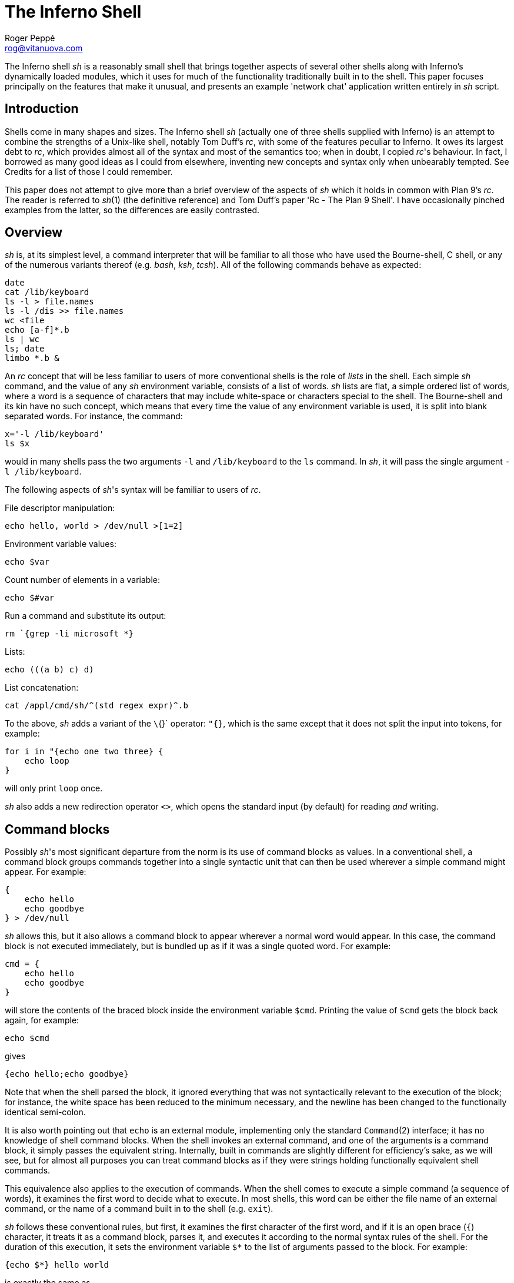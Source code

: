 = The Inferno Shell
Roger Peppé <rog@vitanuova.com>

The Inferno shell _sh_ is a reasonably small shell that brings together
aspects of several other shells along with Inferno's dynamically loaded
modules, which it uses for much of the functionality traditionally built
in to the shell. This paper focuses principally on the features that
make it unusual, and presents an example 'network chat' application
written entirely in _sh_ script.


== Introduction

Shells come in many shapes and sizes. The Inferno shell _sh_ (actually
one of three shells supplied with Inferno) is an attempt to combine the
strengths of a Unix-like shell, notably Tom Duff's _rc_, with some of
the features peculiar to Inferno.  It owes its largest debt to _rc_,
which provides almost all of the syntax and most of the semantics too;
when in doubt, I copied _rc_'s behaviour. In fact, I borrowed as many good
ideas as I could from elsewhere, inventing new concepts and syntax only
when unbearably tempted. See Credits for a list of those I could remember.

This paper does not attempt to give more than a brief overview of the
aspects of _sh_ which it holds in common with Plan 9's _rc_.  The reader
is referred to _sh_(1) (the definitive reference) and Tom Duff's paper
'Rc - The Plan 9 Shell'.  I have occasionally pinched examples from the
latter, so the differences are easily contrasted.

== Overview

_sh_ is, at its simplest level, a command interpreter that will be
familiar to all those who have used the Bourne-shell, C shell, or any
of the numerous variants thereof (e.g.  _bash_, _ksh_, _tcsh_).  All of
the following commands behave as expected:

    date
    cat /lib/keyboard
    ls -l > file.names
    ls -l /dis >> file.names
    wc <file
    echo [a-f]*.b
    ls | wc
    ls; date
    limbo *.b &

An _rc_ concept that will be less familiar to users of more conventional
shells is the role of _lists_ in the shell.  Each simple _sh_ command, and
the value of any _sh_ environment variable, consists of a list of words.
_sh_ lists are flat, a simple ordered list of words, where a word is a
sequence of characters that may include white-space or characters special
to the shell. The Bourne-shell and its kin have no such concept, which
means that every time the value of any environment variable is used,
it is split into blank separated words.  For instance, the command:

    x='-l /lib/keyboard'
    ls $x

would in many shells pass the two arguments `-l` and `/lib/keyboard`
to the `ls` command.  In _sh_, it will pass the single argument `-l
/lib/keyboard`.

The following aspects of _sh_'s syntax will be familiar to users of _rc_.

File descriptor manipulation:

    echo hello, world > /dev/null >[1=2]

Environment variable values:

    echo $var

Count number of elements in a variable:

    echo $#var

Run a command and substitute its output:

    rm `{grep -li microsoft *}

Lists:

    echo (((a b) c) d)

List concatenation:

    cat /appl/cmd/sh/^(std regex expr)^.b

To the above, _sh_ adds a variant of the `\`{}` operator: `"{}`, which is
the same except that it does not split the input into tokens, for example:

    for i in "{echo one two three} {
        echo loop
    }

will only print `loop` once.

_sh_ also adds a new redirection operator `<>`, which opens the standard
input (by default) for reading _and_ writing.

== Command blocks

Possibly _sh_'s most significant departure from the norm is its use
of command blocks as values.  In a conventional shell, a command block
groups commands together into a single syntactic unit that can then be
used wherever a simple command might appear.  For example:

    {
        echo hello
        echo goodbye
    } > /dev/null

_sh_ allows this, but it also allows a command block to appear wherever a
normal word would appear. In this case, the command block is not executed
immediately, but is bundled up as if it was a single quoted word.
For example:

    cmd = {
        echo hello
        echo goodbye
    }

will store the contents of the braced block inside the environment
variable `$cmd`.  Printing the value of `$cmd` gets the block back again,
for example:

    echo $cmd

gives

    {echo hello;echo goodbye}

Note that when the shell parsed the block, it ignored everything that was
not syntactically relevant to the execution of the block; for instance,
the white space has been reduced to the minimum necessary, and the
newline has been changed to the functionally identical semi-colon.

It is also worth pointing out that `echo` is an external module,
implementing only the standard `Command`(2) interface; it has no knowledge
of shell command blocks. When the shell invokes an external command,
and one of the arguments is a command block, it simply passes the
equivalent string. Internally, built in commands are slightly different
for efficiency's sake, as we will see, but for almost all purposes you
can treat command blocks as if they were strings holding functionally
equivalent shell commands.

This equivalence also applies to the execution of commands.  When the
shell comes to execute a simple command (a sequence of words), it
examines the first word to decide what to execute. In most shells,
this word can be either the file name of an external command, or the
name of a command built in to the shell (e.g. `exit`).

_sh_ follows these conventional rules, but first, it examines the first
character of the first word, and if it is an open brace (`{`) character,
it treats it as a command block, parses it, and executes it according to
the normal syntax rules of the shell. For the duration of this execution,
it sets the environment variable `$*` to the list of arguments passed
to the block. For example:

    {echo $*} hello world

is exactly the same as

    echo hello world

Execution of command blocks is the same whether the command block is
just a string or has already been parsed by the shell.  For example:

    {echo hello}

is exactly the same as

    '{echo hello}'

The only difference is that the former case has its syntax checked for
correctness as soon as the shell sees the script; whereas if the latter
contained a malformed command block, a syntax error will be raised only
when it comes to actually execute the command.

The shell's treatment of braces can be used to provide functionality
similar to the `eval` command that is built in to most other shells.

    cmd = 'echo hello; echo goodbye'
    '{'^$cmd^'}'

In other words, simply by surrounding a string by braces and executing it,
the string will be executed as if it had been typed to the shell. Note
the use of the caret (`^`) string concatenatation operator.  _sh_ does
provide 'free carets' in the same way as _rc_, so in the previous example

    '{'$cmd'}'

would work exactly the same, but generally, and in particular when
writing scripts, it is good style to make the carets explicit.

== Assignment and scope

The assignment operator in _sh_, in common with most other shells is _=_.

    x=a b c d

assigns the four element list `(a b c d)` to the environment variable
named `x`. The value can later be extracted with the `$` operator,
for example:

    echo $x

will print

    a b c d

_sh_ also implements a form of local variable.  An execution of a braced
block command creates a new scope for the duration of that block; the
value of a variable assigned with `:=` in that block will be lost when
the block exits. For example:

    x = hello
    {x := goodbye }
    echo $x

will print 'hello'. Note that the scoping rules are _dynamic_ -
variable references are interpreted relative to their containing scope
at execution time. For example:

    x := hello
    cmd := {echo $x}
    {
        x := goodbye
        $cmd
    }

wil print 'goodbye', not 'hello'. For one way of avoiding this problem,
see 'Lexical binding' below.

One late, but useful, addition to the shell's assignment syntax is
tuple assignment. This partially makes up for the lack of list indexing
primitives in the shell. If the left hand side of the assignment operator
is a list of variable names, each element of the list on the right hand
side is assigned in turn to its respective variable. The last variable
mentioned gets assigned all the remaining elements. For example, after:

    (a b c) := (one two three four five)

`a` is `one`, `b` is `two`, and `c` contains the three element list
`(three four five)`.  For example:

    (first var) = $var

knocks the first element off `$var` and puts it in `$first`.

One important difference between _sh_'s variables and variables in
shells under Unix-like operating systems derives from the fact that
Inferno's underlying process creation primitive is _spawn_, not _fork_.
This means that, even though the shell might create a new process to
accomplish an I/O redirection, variables changed by the sub-process are
still visible in the parent process. This applies anywhere a new process
is created that runs synchronously with respect to the rest of the shell
script - i.e. there is no chance of parallel access to the environment.
For example, it is possible to get access to the status value of a
command executed by the _`{}_ operator:

    files=`{du -a; dustatus = $status}
    if {! ~ $dustatus ''} {
        echo du failed
    }

When the shell does spawn an asynchronous process (background processes
and pipelines are the two occasions that it does so), the environment
is copied so changes in one process do not affect another.

== Loadable modules

The ability to pass command blocks as values is all very well, but does
not in itself provide the programmability that is central to the power of
shell scripts and is built in to most shells, the conditional execution of
commands, for instance. The Inferno shell is different; it provides no
programmability within the shell itself, but instead relies on external
modules to provide this. It has a built in command `load` that loads
a new module into the shell. The module that supports standard control
flow functionality and a number of other useful tidbits is called `std`.

    load std

loads this module into the shell. `std` is a Dis module that implements
the `Shellbuiltin` interface; the shell looks in the directory `/dis/sh`
for the module file, in this case `/dis/sh/std.dis`.

When a module is loaded, it is given the opportunity to define as many
new commands as it wants.  Perhaps slightly confusingly, these are known
as ``built-in'' commands (or just ``builtins''), to distinguish them
from commands executed in a separate process with no access to shell
internals. Built-in commands run in the same process as the shell, and
have direct access to all its internal state (environment variables,
command line options, and state stored within the implementing module
itself). It is possible to find out what built-in commands are currently
defined with the command `loaded`. Before any modules have been loaded,
typing

    loaded

produces:

    builtin	builtin
    exit	builtin
    load	builtin
    loaded	builtin
    run	        builtin
    unload	builtin
    whatis	builtin
    ${builtin}	builtin
    ${loaded}	builtin
    ${quote}	builtin
    ${unquote}	builtin

These are all the commands that are built in to the shell proper;
I'll explain the `${}` commands later.  After loading `std`, executing
`loaded` produces:

    !           std
    and         std
    apply       std
    builtin     builtin
    exit        builtin
    flag        std
    fn          std
    for         std
    getlines    std
    if          std
    load        builtin
    loaded      builtin
    or          std
    pctl        std
    raise       std
    rescue      std
    run         builtin
    status      std
    subfn       std
    unload      builtin
    whatis      builtin
    while       std
    ~           std
    ${builtin}  builtin
    ${env}      std
    ${hd}       std
    ${index}    std
    ${join}     std
    ${loaded}   builtin
    ${parse}    std
    ${pid}      std
    ${pipe}     std
    ${quote}    builtin
    ${split}    std
    ${tl}       std
    ${unquote}  builtin

The name of each command defined by a loaded module is followed by the
name of the module, so you can see that in this case `std` has defined
commands such as `if` and `while`.  These commands are reminiscent of
the commands built in to the syntax of other shells, but have no special
syntax associated with them: they obey the normal argument gathering
and execution semantics.

As an example, consider the `for` command.

    for i in a b c d {
        echo $i
    }

This command traverses the list `(a b c d)` executing `{echo $i}` with
`$i` set to each element in turn. In _rc_, this might be written

    for (i in a b c d) {
        echo $i
    }

and in fact, in _sh_, this is exactly equivalent. The round brackets
denote a list and, like _rc_, all lists are flattened before passing
to an executed command.  Unlike the _for_ command in _rc_, the braces
around the command are not optional; as with the arguments to a normal
command, gathering of arguments stops at a newline. The exception to
this rule is that newlines within brackets are treated as white space.
This last rule also applies to round brackets, for example:

    (for i in
        a
        b
        c
        d
        {echo $i}
    )

does the same thing.  This is very useful for commands that take multiple
command block arguments, and is actually the only line continuation
mechanism that _sh_ provides (the usual backslash (`\`) character is
not in any way special to _sh_).

== Control structures

Inferno commands, like shell commands in Unix or Plan 9, return a
status when they finish.  A command's status in Inferno is a short string
describing any error that has occurred; it can be found in the environment
variable `$status`.  This is the value that commands defined by `std`
use to determine conditional execution - if it is empty, it is true;
otherwise false.  `std` defines, for instance, a command `~` that provides
a simple pattern matching capability.  Its first argument is the string
to test the patterns against, and subsequent arguments give the patterns,
in normal shell wildcard syntax; its status is true if there is a match.

    ~ sh.y '*.y'
    ~ std.b '*.y'

give true and false statuses respectively. A couple of pitfalls
lurk here for the unwary: unlike its _rc_ namesake, the patterns _are_
expanded by the shell if left unquoted, so one has to be careful to quote
wildcard characters, or escape them with a backslash if they are to be
used literally. Like any other command, `~` receives a simple list
of arguments, so it has to assume that the string tested has exactly
one element; if you provide a null variable, or one with more than one
element, then you will get unexpected results. If in doubt, use the
`$"` operator to make sure of that.

Used in conjunction with the `$#` operator, `~` provides a way to check
the number of elements in a list:

    ~ $#var 0

will be true if `$var` is empty.

This can be tested by the `if` command, which accepts command blocks
for its arguments, executing its second argument if the status of the
first is empty (true).  For example:

    if {~ $#var 0} {
        echo '$var has no elements'
    }

Note that the start of one argument must come on the same line as the
end of of the previous, otherwise it will be treated as a new command,
and always executed. For example:

    if {~ $#var 0}
        {echo '$var has no elements'}   # this will always be executed

The way to get around this is to use list bracketing, for example:

    (if {~ $#var 0}
        {echo '$var has no elements'}
    )

will have the desired effect. The `if` command is more general than
_rc_'s `if`, in that it accepts an arbitrary number of condition/action
pairs, and executes each condition in turn until one is true, whereupon
it executes the associated action. If the last condition has no action,
then it acts as the 'else' clause in the `if`. For example:

    (if {~ $#var 0} {
            echo zero elements
        }
        {~ $#var 1} {
            echo one element
        }
        {echo more than one element}
    )

`std` provides various other control structures.  `and` and `or` provide
the equivalent of _rc_'s `&&` and `||` operators. They each take any
number of command block arguments and conditionally execute each in turn.
`and` stops executing when a block's status is false, `or` when a block's
status is true:

    and {~ $#var 1} {~ $var '*.sbl'} {echo variable ends in .sbl}
    (or {mount /dev/eia0 /n/remote} 
        {echo mount has failed with $status}
    )

An extremely easy trap to fall into is to use `$*` inside a block assuming
that its value is the same as that outside the block. For instance:

    # this will not work
    if {~ $#* 2} {echo two arguments}

It will not work because `$*` is set locally for every block, whether
it is given arguments or not. A solution is to assign `$*` to a variable
at the start of the block:

    args = $*
    if {~ $#args 2} {echo two arguments}

`while` provides looping, executing its second argument as long as the
status of the first remains true. As the status of an empty block is
always true,

    while {} {echo yes}

will loop forever printing 'yes'. Another looping command is `getlines`,
which loops reading lines from its standard input, and executing its
command argument, setting the environment variable `$line` to each line
in turn.  For example:

    getlines {
        echo '#' $line
    } < x.b

will print each line of the file `x.b` preceded by a `#` character.


== Exceptions

When the shell encounters some error conditions, such as a parsing
error, or a redirection failure, it prints a message to standard error
and raises an _exception_. In an interactive shell this is caught by
the interactive command loop; in a script it will cause an exit with a
false status, unless handled.

Exceptions can be handled and raised with the `rescue` and `raise`
commands provided by `std`. An exception has a short string associated
with it.

    raise error

will raise an exception named ``error''.

    rescue error {echo an error has occurred} {
        command
    }

will execute `command` and will, in the event that it raises an `error`
exception, print a diagnostic message. The name of the exception given
to `rescue` can end in an asterisk (`*`), which will match any exception
starting with the preceding characters. The `*` needs quoting to avoid
being expanded as a wildcard by the shell.

    rescue '*' {echo caught an exception $exception} {
        command
    }

will catch all exceptions raised by `command`, regardless of name.
Within the handler block, `rescue` sets the environment variable
`$exception` to the actual name of the exception caught.

Exceptions can be caught only within a single process - if an exception
is not caught, then the name of the exception becomes the exit status of
the process.  As _sh_ starts a new process for commands with redirected
I/O, this means that

    raise error
    echo got here

behaves differently to:

    raise error > /dev/null
    echo got here

The former prints nothing, while the latter prints ``got here''.

The exceptions `break` and `continue` are recognised by `std`'s looping
commands `for`, `while`, and `getlines`. A `break` exception causes the
loop to terminate; a `continue` exception causes the loop to continue
as before. For example:

    for i in * {
        if {~ $i 'r*'} {
            echo found $i
            raise break
        }
    }

will print the name of the first file beginning with 'r' in the current
directory.

== Substitution builtins

In addition to normal commands, a loaded module can also define
_substitution builtin_ commands. These are different from normal commands
in that they are executed as part of the argument gathering process of a
command, and instead of returning an exit status, they yield a list of
values to be used as arguments to a command. They can be thought of as
a kind of `active environment variable', whose value is created every
time it is referenced.  For example, the `split` substitution builtin
defined by `std` splits up a single argument into strings separated by
characters in its first argument:

    echo ${split e 'hello there'}

will print

    h llo th r

Note that, unlike the conventional shell backquote operator, the result
of the `$` command is not re-interpreted, for example:

    for i in ${split e 'hello there'} {
        echo arg $i
    }

will print

    arg h
    arg llo th
    arg r

Substitution builtins can only be named as the initial command inside
a dollar-referenced command block - they live in a different namespace
from that of normal commands.  For instance, `loaded` and `${loaded}`
are quite distinct: the former prints a list of all builtin names and
their defining modules, whereas the latter yields a list of all the
currently loaded modules.

`std` provides a number of useful commands in the form of substitution
builtins. `${join}` is the complement of `${split}`: it joins together
any elements in its argument list using its first argument as the
separator, for example:

    echo ${join . file tar gz}

will print:

    file.tar.gz

The in-built shell operator `$"` is exactly equivalent to `${join}`
with a space as its first argument.

List indexing is provided with `${index}`, which given a numeric index
and a list yields the _index_'th item in the list (origin 1). For example:

    echo ${index 4 one two three four five}

will print

    four

A pair of substitution builtins with some of the most interesting uses are
defined by the shell itself: `${quote}` packages its argument list into a
single string in such a way that it can be later parsed by the shell and
turned back into the same list.  This entails quoting any items in the
list that contain shell metacharacters, such as `;` or `&'.  For example:

    x='a;' 'b' 'c d' ''
    echo $x
    echo ${quote $x}

will print

    a; b c d 
    'a;' b 'c d' ''

Travel in the reverse direction is possible using `${unquote}`, which
takes a single string, as produced by `${quote}`, and produces the
original list again.  There are situations in _sh_ where only a single
string can be used, but it is useful to be able to pass around the values
of arbitrary _sh_ variables in this form; `${quote}` and `${unquote}`
between them make this possible. For instance the value of a _sh_ list
can be stored in a file and later retrieved without loss. They are also
useful to implement various types of behaviour involving automatically
constructed shell scripts; see [Lexical binding], below, for an example.

Two more list manipulation commands provided by `std` are `${hd}` and
`${tl}`, which mirror their Limbo namesakes: `${hd}` returns the first
element of a list, `${tl}` returns all but the first element of a list.
For example:

    x=one two three four
    echo ${hd $x}
    echo ${tl $x}

will print:

    one
    two three four

Unlike their Limbo counterparts, they do not complain if their argument
list is not long enough; they just yield a null list.

`std` provides three other substitution builtins of note.  `${pid}`
yields the process id of the current process.  `${pipe}` provides a
somewhat more cumbersome equivalent of the `>{}` and `<{}` commands
found in _rc_, i.e. branching pipelines. For example:

    cmp ${pipe from {old}} ${pipe from {new}}

will regression-test a new version of a command.  Using `${pipe}`
yields the name of a file in the namespace which is a pipe to its
argument command.

The substitution builtin
`${parse}`
is used to check shell syntax without actually
executing a command. The command:

    x=${parse '{echo hello, world}'}

will return a parsed version of the string `echo hello, world`; if an
error occurs, then a `parse error` exception will be raised.


== Functions

Shell functions are a facility provided by the `std` shell module; they
associate a command name with some code to execute when that command
is named.

    fn hello {
        echo hello, world
    }

defines a new command, `hello`, that prints a message when executed.
The command is passed arguments in the usual way, for example:

    fn removems {
        for i in $* {
            if {grep -s Microsoft $i} {
               rm $i
            }
        }
    }
    removems *

will remove all files in the current directory that contain the string
'Microsoft'.

The `status` command provides a way to return an arbitrary status from
a function. It takes a single argument - its exit status is the value
of that argument. For instance:

    fn false {
        status false
    }
    fn true {
        status ''
    }

It is also possible to define new substitution builtins with the command
`subfn`: the value of `$result` at the end of the execution of the
command gives the value yielded. For example:

    subfn backwards {
        for i in $* {
            result=$i $result
        }
    }
    echo ${backwards a b c 'd e'}

will reverse a list, producing:

    d e c b a

The commands associated with shell functions are stored as normal
environment variables, and so are exported to external commands in the
usual way.  `fn` definitions are stored in environment variables starting
`fn-`; `subfn` definitions use environment variables starting `sfn-`.
It is useful to know this, as the shell core knows nothing of these
functions - they look just like builtin commands defined by `std`;
looking at the current definition of `$fn-_name_` is the only way of
finding out the body of code associated with function _name_.


== Other loadable _sh_ modules

In addition to `std`, and `tk`, which is mentioned later, there are
several loadable _sh_ modules that extend _sh_'s functionality.

`expr` provides a very simple stack-based calculator, giving simple
arithmetic capability to the shell.  For example:

    load expr
    echo ${expr 3 2 1 + x}

will print `9`.

`String` provides shell level access to the Limbo string library
routines. For example:

    load string
    echo ${tolower 'Hello, WORLD'}

will print

    hello, world

`regex` provides regular expression matching and substitution
operations. For instance:

    load regex
    if {! match '^[a-z0-9_]+$' $line} {
        echo line contains invalid characters
    }

`file2chan` provides a way for a shell script to create a file in the
namespace with properties under its control. For instance:

    load file2chan
    (file2chan /chan/myfile
        {echo read request from /chan/myfile}
        {echo write request to /chan/myfile}
    )

`arg` provides support for the parsing of standard Unix-style options.


== _sh_ and Inferno devices

Devices under Inferno are implemented as files, and usually device
interaction consists of simple strings written or read from the device
files.  This is a happy coincidence, as the two things that _sh_ does
best are file manipulation and string manipulation.  This means that _sh_
scripts can exploit the power of direct access to devices without the
need to write more long winded Limbo programs. You do not get the type
checking that Limbo gives you, and it is not quick, but for knocking up
quick prototypes, or 'wrapper scripts', it can be very useful.

Consider the way that Inferno implements network access, for example. A
file called `/net/cs` implements DNS address translation. A string such as
`tcp!www.vitanuova.com!telnet` is written to `/net/cs`; the translated
form of the address is then read back, in the form of a (_file_, _text_)
pair, where _file_ is the name of a _clone_ file in the `/net` directory
(e.g. `/net/tcp/clone`), and _text_ is a translated address as understood
by the relevant network (e.g. `194.217.172.25!23`).  We can write a shell
function that performs this translation, returning a triple (_directory_
_clonefile_ _text_):

    subfn cs {
        addr := $1
        or {
            <> /net/cs {
                (if {echo -n $addr >[1=0]} {
                        (clone addr) := `{read 8192 0}
                        netdir := ${dirname $clone}
                        result=$netdir $clone $addr
                    } {
                        echo 'cs: cannot translate "' ^
                            $addr ^
                            '":' $status >[1=2]
                        status failed
                    }
                )
            }
        } {raise 'cs failed'}
    }

The code

    <> /net/cs { .... }

opens `/net/cs` for reading and writing, on the standard input; the
code inside the braces can then read and write it.  If the address
translation fails, an error will be generated on the write, so the
`echo` will fail - this is detected, and an appropriate exit status set.
Being a substitution function, the only way that `cs` can indicate an
error is by raising an exception, but exceptions do not propagate across
processes (a new process is created as a result of the redirection),
hence the need for the status check and the raised exception on failure.

The external program `read` is invoked to make a single read of the
result from `/lib/cs`. It takes a block size, and a read offset -
it is important to set this, as the initial write of the address to
`/lib/cs` will have advanced the file offset, and we will miss a chunk
of the returned address if we're not careful.

`dirname` is a little shell function that uses one of the _string_
builtin functions to get the directory name from the pathname of the
_clone_ file. It looks like:

    load string
    subfn dirname {
        result = ${hd ${splitr $1 /}}
    }

Now we have an address translation function, we can access the network
interface directly. There are three main operations possible with
Inferno network devices: connecting to a remote address, announcing the
availability of a local dial-in address, and listening for an incoming
connection on a previously announced address. They are accessed in
similar ways (see _ip_(3) for details):

The dial and announce operations require a new `net` directory, which
is created by reading the clone file - this actually opens the `ctl`
file in a newly created net directory, representing one end of a network
connection. Reading a `ctl` file yields the name of the new directory;
this enables an application to find the associated `data` file; reads
and writes to this file go to the other end of the network connection.
The listen operation is similar, but the new net directory is created
by reading from an existing directory's `listen` file.

Here is a _sh_ function that implements some behaviour common to all
three operations:

    fn newnetcon {
        (netdir constr datacmd) := $*
        id := "{read 20 0}
        or {~ $constr ''} {echo -n $constr >[1=0]} {
            echo cannot $constr >[1=2]
            raise failed
        }
        net := $netdir/^$id
        $datacmd <> $net^/data
    }

It takes the name of a network protocol directory (e.g.  `/net/tcp`),
a possibly empty string to write into the control file when the new
directory id has been read, and a command to be executed connected to
the newly opened `data` file. The code is fairly straightforward: read
the name of a new directory from standard input (we are assuming that
the caller of `newnetcon` sets up the standard input correctly); then
write the configuration string (if it is not empty), raising an error
if the write failed; then run the command, attached to the `data` file.

We set up the `$net` environment variable so that the running command
knows its network context, and can access other files in the directory
(the `local` and `remote` files, for example).  Given `newnetcon`,
the implementation of `dial`, `announce`, and `listen` is quite easy:

    fn announce {
        (addr cmd) := $*
        (netdir clone addr) := ${cs $addr}
        newnetcon $netdir 'announce '^$addr $cmd <> $clone
    }

    fn dial {
        (addr cmd) := $*
        (netdir clone addr) := ${cs $addr}
        newnetcon $netdir 'connect '^$addr $cmd <> $clone
    }

    fn listen {
        newnetcon ${dirname $net} '' $1 <> $net/listen
    }

`dial` and `announce` differ only in the string that is written to the
control file; `listen` assumes it is being called in the context of an
`announce` command, so can use the value of `$net` to open the `listen`
file to wait for incoming connections.

The upshot of these function definitions is that we can make connections
to, and announce, services on the network. The code for a simple client
might look like:

    dial tcp!somewhere.com!5432 {
        echo connected to `{cat $net/remote}
        echo hello somewhere >[1=0]
    }

A server might look like:

    announce tcp!somewhere.com!5432 {
        listen {
            echo got connection from `{cat $net/remote}
            cat
        }
    }


== _sh_ and the windowing environment

The main interface to the Inferno graphics and windowing system is
a textual one, based on Osterhaut's Tk, where commands to manipulate
the graphics inside windows are strings using a uniform syntax not a
million miles away from the syntax of _sh_ . (See section 9 of Volume
1 for details). The `tk` _sh_ module provides an interface to the Tk
graphics subsystem, providing not only graphics capabilities, but also
the channel communication on which Inferno's Tk event mechanism is based.

The Tk module gives each window a unique numeric id which is used to
control that window.

    load tk
    wid := ${tk window 'My window'}

loads the tk module, creates a new window titled 'My window' and assigns
its unique identifier to the variable `$wid`. Commands of the form `tk
$wid` _tkcommand_ can then be used to control graphics in the window.
When writing tk applets, it is helpful to get feedback on errors that
occur as tk commands are executed, so here's a function that checks for
errors, and minimises the syntactic overhead of sending a Tk command:

    fn x {
        args := $*
        or {tk $wid $args} {
            echo error on tk cmd $"args':' $status
        }
    }

It assumes that `$wid` has already been set.  Using `x`, we could create
a button in our new window:

    x button .b -text {A button}
    x pack .b -side top
    x update

Note that the nice coincidence of the quoting rules of _sh_ and tk mean
that the unquoted _sh_ command block argument to the `button` command
gets through to tk unchanged, there to become quoted text.

Once we've got a button, we want to know when it has been pressed. Inferno
Tk sends events through Limbo channels, so the Tk module provides access
to simple string channels. A channel is created with the `chan` command.

    chan event

creates a channel named `event`.  A `send` command takes a string to
send down the channel, and the `${recv}` builtin yields a received
value. Both operations block until the transfer of data can proceed -
as with Limbo channels, the operation is synchronous. For example:

    send event 'hello, world' &
    echo ${recv event}

will print 'hello, world'. Note that the send and receive operations must
execute in different processes, hence the use of the `&` backgrounding
operator.  Although for implementation reasons they are part of the Tk
module, these channel operations are potentially useful in non-graphical
scripts - they will still work fine if there's no graphics context.

The `tk namechan` command makes a channel known to Tk.

    tk namechan $wid event

Then we can get events from Tk:

    x .b configure -command {send event buttonpressed}
    while {} {echo ${recv event}} &

This starts a background process that prints a message each time the
button is pressed. Interaction with the window manager is handled in
a similar way. When a window is created, it is automatically associated
with a channel of the same name as the window id.  Strings arriving on
this are window manager events, such as `resize` and `move`. These can
be interpreted if desired, or forwarded back to the window manager for
default handling with `tk winctl`. The following is a useful idiom that
does all the usual event handling on a window:

    while {} {tk winctl $wid ${recv $wid}} &

One thing worth knowing is that the default `exit` action (i.e. when
the user closes the window) is to kill all processes in the current
process group, so in a script that creates windows, it is usual to fork
the process group with `pctl newgrp` early on, otherwise it can end up
killing the shell window that spawned it.


== An example

By way of an example. I'll present a function that implements a simple
network chat facility, allowing two people on the network to send text
messages to one another, making use of the network functions described
earlier.

The core is a function called `chat` which assumes that its standard
input has been directed to an active network connection; it creates a
window containing an entry widget and a text widget. Any text entered
into the entry widget is sent to the other end of the connection; lines
of text arriving from the network are appended to the text widget.

The first part of the function creates the window, forks the process
group, runs the window controller and creates the widgets inside the
window:

    fn chat {
        load tk
        pctl newpgrp
        wid := ${tk window 'Chat'}
        nl := '
    '   # newline
        while {} {tk winctl $wid ${recv $wid}} &
        x entry .e
        x frame .f
        x scrollbar .f.s -orient vertical -command {.f.t yview}
        x text .f.t -yscrollcommand {.f.s set}
        x pack .f.s -side left -fill y
        x pack .f.t -side top -fill both -expand 1
        x pack .f -side top -fill both -expand 1
        x pack .e -side top -fill x
        x pack propagate . 0
        x bind .e '<Key-'^$nl^'>' {send event enter}
        x update
        chan event
        tk namechan $wid event event

The middle part of `chat` loops in the background getting text entered
by the user and sending it across the network (also putting a copy in
the local text widget so that you can see what you have sent.

    while {} {
        {} ${recv event}
        txt := ${tk $wid .e get}
        echo $txt >[1=0]
        x .f.t insert end '''me: '^$txt^$nl
        x .e delete 0 end
        x .f.t see end
        x update
    } &

Note the null command on the second line, used to wait for the receive
event without having to deal with the value (there's only one event that
can arrive on the channel, and we know what it is).

The final piece of `chat` gets lines from the network and puts them in
the text widget. The loop will terminate when the connection is dropped
by the other party, whereupon the window closes and the chat finished:

        getlines {
            x .f.t insert end '''you: '^$line^$nl
            x .f.t see end
            x update
        }
        tk winctl $wid exit
    }

Now we can wrap up the network functions and the chat function in a
shell script, to finish off the little demo:

    #!/dis/sh
    _"Include the earlier function definitions here."_
    fn usage {
        echo 'usage: chat [-s] address' >[1=2]
        raise usage
    }

    args=$*
    or {~ $#args 1 2} {usage}
    (addr args) := $*
    if {~ $addr -s} {
        # server
        or {~ $#args 1} {usage}
        (addr nil) := $args
        announce $addr {
            echo announced on `{cat $net/local}
            while {} {
                net := $net
                listen {
                    echo got connection from `{cat $net/remote}
                    chat &
                }
            }
        }
    } {
        or {~ $#args 0} {usage}
        # client
        dial $addr {
            echo made connection
            chat
        }
    }

If this is placed in an executable script file named `chat`, then

    chat -s tcp!mymachine.com!5432

would announce a chat server using tcp on `mymachine.com` (the local
machine) on port 5432.

    chat tcp!mymachine.com!5432

would make a connection to the previous server; they would both pop up
windows and allow text to be typed in from either end.


== Lexical binding

One potential problem with all this passing around of fragments of shell
script is the scope of names. This piece of code:

    fn runit {x := Two; $*}
    x := One
    runit {echo $x}

will print 'Two', which is quite likely to confound the expectations
of the person writing the script if they did not know that `runit` set
the value of `$x` before calling its argument script.  Some functional
languages (and the _es_ shell) implement _lexical binding_ to get around
this problem. The idea is to derive a new script from the old one with
all the necessary variables bound to their current values, regardless
of the context in which the script is later called.

_sh_ does not provide any explicit support for this operation; however
it is possible to fake up a reasonably passable job.  Recall that blocks
can be treated as strings if necessary, and that `${quote}` allows the
bundling of lists in such a way that they can later be extracted again
without loss. These two features allow the writing of the following `let`
function (I have omitted argument checking code here and in later code
for the sake of brevity):

    subfn let {
        # usage: let cmd var...
        (let_cmd let_vars) := $*
        if {~ $#let_cmd 0} {
            echo 'usage: let {cmd} var...' >[1=2]
            raise usage
        }
        let_prefix := ''
        for let_i in $let_vars {
            let_prefix = $let_prefix ^
                ${quote $let_i}^':='^${quote $$let_i}^';'
        }
        result=${parse '{'^$let_prefix^$let_cmd^' $*}'}
    }

`let` takes a block of code, and the names of environment variables to
bind onto it; it returns the resulting new block of code. For example:

    fn runit {x := hello, world; $*}
    x := a 'b c d' 'e'
    runit ${let {echo $x} x}

will print:

    a b c d e

Looking at the code it produces is perhaps more
enlightening than examining the function definition:

    x=a 'b c d' 'e'
    echo ${let {echo $x} x}

produces

    {x:=a 'b c d' e;{echo $x} $*}

`let` has bundled up the values of the two bound variables, stuck them
onto the beginning of the code block and surrounded the whole thing
in braces.  It makes sure that it has valid syntax by using `${parse}`,
and it ensures that the correct arguments are passed to the script by
passing it `$*`.

Note that all the variable names used inside the body of `let` are
prefixed with `let_`.  This is to try to reduce the likelihood that
someone will want to lexically bind to a variable of a name used inside
`let`.


== The module interface

It is not within the scope of this paper to discuss in detail the public
module interface to the shell, but it is probably worth mentioning some
of the other benefits that _sh_ derives from living within Inferno.

Unlike shells in conventional systems, where the shell is a standalone
program, accessible only through `exec()`, in Inferno, _sh_ presents
a module interface that allows programs to gain lower level access to
the primitives provided by the shell. For example, Inferno programs can
make use of the shell syntax parsing directly, so a shell command in a
configuration script might be checked for correctness before running it,
or parsed to avoid parsing overhead when running a shell command within
a loop.

More importantly, as long as it implements a superset of the
`Shellbuiltin` interface, an application can load _itself_ into the
shell as a module, and define builtin commands that directly access
functionality that it can provide.

This can, with minimum effort, provide an application with a programmable
interface to its primitives.  I have modified the Inferno window
manager `wm`, for example, so that instead of using a custom, fairly
limited format file, its configuration file is just a shell script.
`wm` loads itself into the shell, defines a new builtin command `menu`
to create items in its main menu, and runs a shell script.  The shell
script has the freedom to customise menu entries dynamically, to run
arbitrary programs, and even to publicise this interface to `wm` by
creating a file with `file2chan` and interpreting writes to the file as
calls to the `menu` command:

    file2chan /chan/wmmenu {} {menu ${unquote ${rget data}}}

A corresponding
`wmmenu`
shell function might be written to provide access to
the functionality:

    fn wmmenu {
        echo ${quote $*} > /chan/wmmenu
    }

Inferno has blurred the boundaries between application and library
and _sh_ exploits this - the possibilities have only just begun to
be explored.


== Discussion

Although it is a newly written shell, the use of tried and tested
semantics means that most of the normal shell functionality works
quite smoothly.  The separation between normal commands and substitution
builtins is arguable, but I think justifiable.  The distinction between
the two classes of command means that there is less awkwardness in
the transition between ordinary commands and internally implemented
commands: both return the same kind of thing. A normal command's return
value remains essentially a simple true/false status, whereas the new
substitution builtins are returning a list with no real distinction
between true and false.

I believe that the  decision to keep as much functionality as possible
out of the core shell has paid off. Allowing command blocks as values
enables external modules to define new control-flow primitives, which in
turn means that the core shell can be kept reasonably static, while the
design of the shell modules evolves independently. There is a syntactic
price to pay for this generality, but I think it is worth it!

There are some aspects to the design that I do not find entirely
satisfactory. It is strange, given the throwaway and non-explicit use
of subprocesses in the shell, that exceptions do not propagate between
processes. The model is Limbo's, but I am not sure it works perfectly
for _sh_.  I feel there should probably be some difference between:

    raise error > /dev/null

and

    status error > /dev/null

The shared nature of loaded modules can cause problems; unlike environment
variables, which are copied for asynchronously running processes,
the module instances for an asynchronously running process remain
the same. This means that a module such as `tk` must maintain mutual
exclusion locks to protect access to its data structures. This could
be solved if Limbo had some kind of polymorphic type that enabled the
shell to hold some data on a module's behalf - it could ask the module
to copy it when necessary.

One thing that is lost going from Limbo to _sh_ when using the `tk` module
is the usual reference-counted garbage collection of windows. Because a
shell-script holds not a direct handle on the window, but only a string
that indirectly refers to a handle held inside the `tk` module, there is
no way for the system to know when the window is no longer referred to,
so, as long as a `tk` module is loaded, its windows must be explicitly
deleted.

The names defined by loaded modules will become an issue if loaded
modules proliferate. It is not easy to ensure that a command that you are
executing is defined by the module you think it is, given name clashes
between modules_have been considering some kind of scheme that would
allow discrimination between modules, but for the moment, the point
is moot - there are no module name clashes, and I hope that that will
remain the case.


== Credits

_sh_ is almost entirely an amalgam of other people's ideas that I have
been fortunate enough to encounter over the years. I hope they will
forgive me for the corruption I've applied...

I have been a happy user of a version of Tom Duff's _rc_ for ten years
or so; without _rc_, this shell would not exist in anything like its
present form.  Thanks, Tom.

It was Byron Rakitzis's UNIX version of _rc_ that I was using for most
of those ten years; it was his version of the grammar that eventually
became _sh_'s grammar, and the name of my `glom()` function came straight
from his _rc_ source.

From Paul Haahr's _es_, a descendent of Byron's _rc_, and the shell
that probably holds the most in common with _sh_, I stole the 'blocks
as values' idea; the way that blocks transform into strings and vice
versa is completely _es_'s.  The syntax of the `if` command also comes
directly from _es_.

From Bruce Ellis's _mash_, the other programmable shell for Inferno,
I took the `load` command, the `"{}` syntax and the `<>` redirection
operator.

Last, but by no means least, S. R. Bourne, the author of the original
_sh_, the granddaddy of this _sh_, is indirectly responsible for all
these shells.  That so much has remained unchanged from then is a
testament to the power of his original vision.

